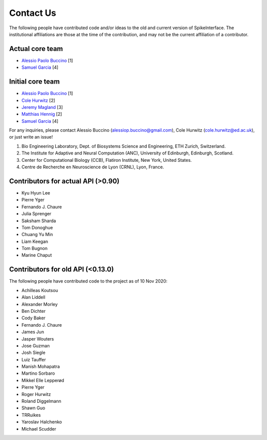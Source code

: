 Contact Us
==========


The following people have contributed code and/or ideas to the old and current version
of SpikeInterface. The institutional affiliations are those at the time of the contribution,
and may not be the current affiliation of a contributor.


Actual core team
----------------

* `Alessio Paolo Buccino <https://www.mn.uio.no/ifi/english/people/aca/alessiob/>`_ [1]
* `Samuel Garcia <https://github.com/samuelgarcia>`_ [4]


Initial core team
------------------


* `Alessio Paolo Buccino <https://www.mn.uio.no/ifi/english/people/aca/alessiob/>`_ [1]
* `Cole Hurwitz <https://www.inf.ed.ac.uk/people/students/Cole_Hurwitz.html>`_ [2]
* `Jeremy Magland <https://www.simonsfoundation.org/team/jeremy-magland>`_ [3]
* `Matthias Hennig <http://homepages.inf.ed.ac.uk/mhennig/>`_ [2]
* `Samuel Garcia <https://github.com/samuelgarcia>`_ [4]

For any inquiries, please contact Alessio Buccino (alessiop.buccino@gmail.com), Cole Hurwitz (cole.hurwitz@ed.ac.uk), or just write an issue!

1. Bio Engineering Laboratory, Dept. of Biosystems Science and Engineering, ETH Zurich, Switzerland.
2. The Institute for Adaptive and Neural Computation (ANC), University of Edinburgh, Edinburgh, Scotland.
3. Center for Computational Biology (CCB), Flatiron Institute, New York, United States.
4. Centre de Recherche en Neuroscience de Lyon (CRNL), Lyon, France.

Contributors for actual API (>0.90)
-----------------------------------

* Kyu Hyun Lee
* Pierre Yger
* Fernando J. Chaure
* Julia Sprenger
* Saksham Sharda
* Tom Donoghue
* Chuang Yu Min
* Liam Keegan
* Tom Bugnon
* Marine Chaput


Contributors for old API (<0.13.0)
----------------------------------

The following people have contributed code to the project as of 10 Nov 2020:

* Achilleas Koutsou
* Alan Liddell
* Alexander Morley
* Ben Dichter
* Cody Baker
* Fernando J. Chaure
* James Jun
* Jasper Wouters
* Jose Guzman
* Josh Siegle
* Luiz Tauffer
* Manish Mohapatra
* Martino Sorbaro
* Mikkel Elle Lepperød
* Pierre Yger
* Roger Hurwitz
* Roland Diggelmann
* Shawn Guo
* TRRuikes
* Yaroslav Halchenko
* Michael Scudder

